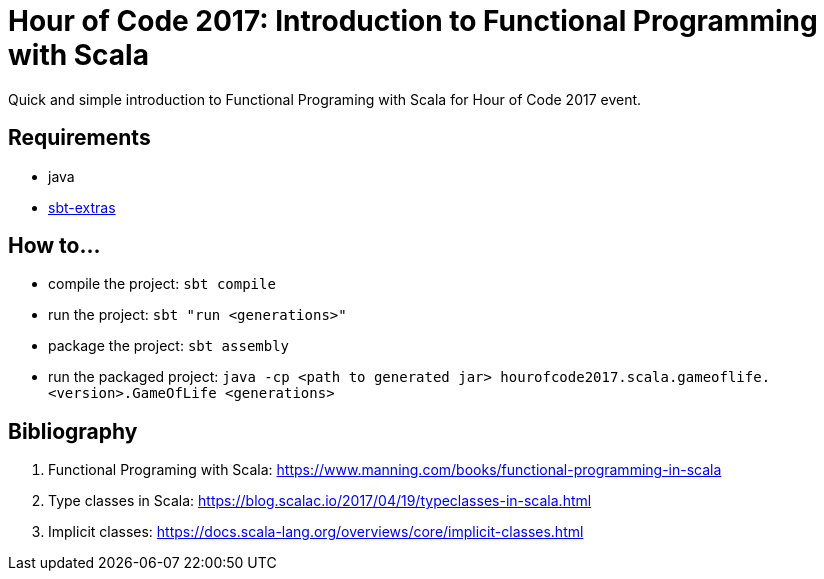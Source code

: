 = Hour of Code 2017: Introduction to Functional Programming with Scala

Quick and simple introduction to Functional Programing with Scala for Hour of Code 2017 event.

== Requirements

* java
* https://github.com/paulp/sbt-extras[sbt-extras]

== How to...

* compile the project: `sbt compile`
* run the project: `sbt "run <generations>"`
* package the project: `sbt assembly`
* run the packaged project: `java -cp <path to generated jar> hourofcode2017.scala.gameoflife.<version>.GameOfLife <generations>`

== Bibliography

. Functional Programing with Scala: https://www.manning.com/books/functional-programming-in-scala
. Type classes in Scala: https://blog.scalac.io/2017/04/19/typeclasses-in-scala.html
. Implicit classes: https://docs.scala-lang.org/overviews/core/implicit-classes.html
